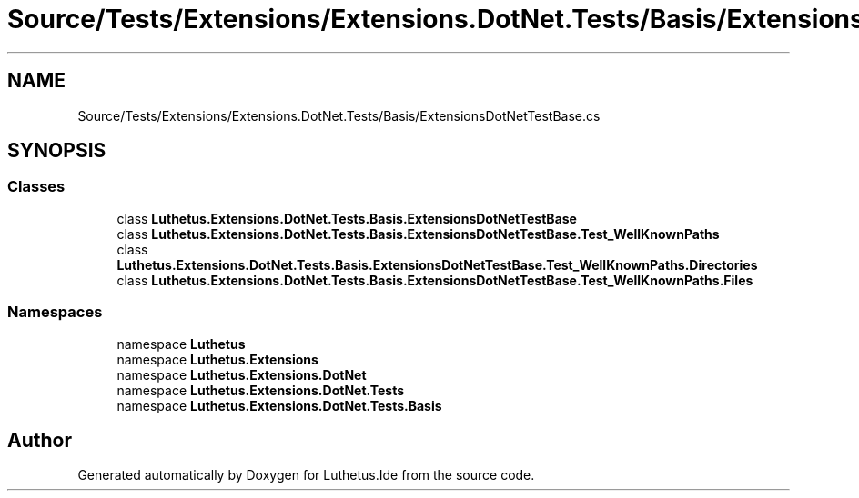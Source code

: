 .TH "Source/Tests/Extensions/Extensions.DotNet.Tests/Basis/ExtensionsDotNetTestBase.cs" 3 "Version 1.0.0" "Luthetus.Ide" \" -*- nroff -*-
.ad l
.nh
.SH NAME
Source/Tests/Extensions/Extensions.DotNet.Tests/Basis/ExtensionsDotNetTestBase.cs
.SH SYNOPSIS
.br
.PP
.SS "Classes"

.in +1c
.ti -1c
.RI "class \fBLuthetus\&.Extensions\&.DotNet\&.Tests\&.Basis\&.ExtensionsDotNetTestBase\fP"
.br
.ti -1c
.RI "class \fBLuthetus\&.Extensions\&.DotNet\&.Tests\&.Basis\&.ExtensionsDotNetTestBase\&.Test_WellKnownPaths\fP"
.br
.ti -1c
.RI "class \fBLuthetus\&.Extensions\&.DotNet\&.Tests\&.Basis\&.ExtensionsDotNetTestBase\&.Test_WellKnownPaths\&.Directories\fP"
.br
.ti -1c
.RI "class \fBLuthetus\&.Extensions\&.DotNet\&.Tests\&.Basis\&.ExtensionsDotNetTestBase\&.Test_WellKnownPaths\&.Files\fP"
.br
.in -1c
.SS "Namespaces"

.in +1c
.ti -1c
.RI "namespace \fBLuthetus\fP"
.br
.ti -1c
.RI "namespace \fBLuthetus\&.Extensions\fP"
.br
.ti -1c
.RI "namespace \fBLuthetus\&.Extensions\&.DotNet\fP"
.br
.ti -1c
.RI "namespace \fBLuthetus\&.Extensions\&.DotNet\&.Tests\fP"
.br
.ti -1c
.RI "namespace \fBLuthetus\&.Extensions\&.DotNet\&.Tests\&.Basis\fP"
.br
.in -1c
.SH "Author"
.PP 
Generated automatically by Doxygen for Luthetus\&.Ide from the source code\&.
